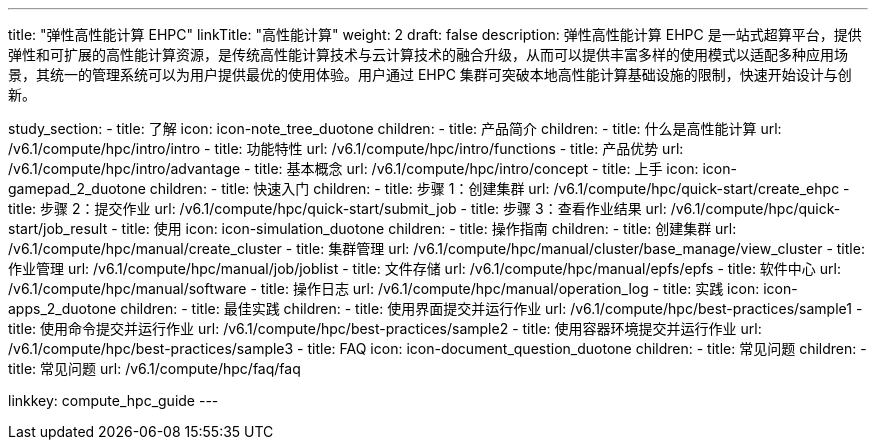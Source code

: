 ---
title: "弹性高性能计算 EHPC"
linkTitle: "高性能计算"
weight: 2
draft: false
description: 弹性高性能计算 EHPC 是一站式超算平台，提供弹性和可扩展的高性能计算资源，是传统高性能计算技术与云计算技术的融合升级，从而可以提供丰富多样的使用模式以适配多种应用场景，其统一的管理系统可以为用户提供最优的使用体验。用户通过 EHPC 集群可突破本地高性能计算基础设施的限制，快速开始设计与创新。

study_section:
  - title: 了解
    icon: icon-note_tree_duotone
    children:
      - title: 产品简介
        children:
          - title: 什么是高性能计算
            url: /v6.1/compute/hpc/intro/intro
          - title: 功能特性
            url: /v6.1/compute/hpc/intro/functions
          - title: 产品优势
            url: /v6.1/compute/hpc/intro/advantage
          - title: 基本概念
            url: /v6.1/compute/hpc/intro/concept
  - title: 上手
    icon: icon-gamepad_2_duotone
    children:
      - title: 快速入门
        children:
          - title: 步骤 1：创建集群
            url: /v6.1/compute/hpc/quick-start/create_ehpc
          - title: 步骤 2：提交作业
            url: /v6.1/compute/hpc/quick-start/submit_job
          - title: 步骤 3：查看作业结果
            url: /v6.1/compute/hpc/quick-start/job_result
  - title: 使用
    icon: icon-simulation_duotone
    children:
      - title: 操作指南
        children:
          - title: 创建集群
            url: /v6.1/compute/hpc/manual/create_cluster
          - title: 集群管理
            url: /v6.1/compute/hpc/manual/cluster/base_manage/view_cluster
          - title: 作业管理
            url: /v6.1/compute/hpc/manual/job/joblist
          - title: 文件存储
            url: /v6.1/compute/hpc/manual/epfs/epfs
          - title: 软件中心
            url: /v6.1/compute/hpc/manual/software
          - title: 操作日志
            url: /v6.1/compute/hpc/manual/operation_log
  - title: 实践
    icon: icon-apps_2_duotone
    children:
      - title: 最佳实践
        children:
          - title: 使用界面提交并运行作业
            url: /v6.1/compute/hpc/best-practices/sample1
          - title: 使用命令提交并运行作业
            url: /v6.1/compute/hpc/best-practices/sample2
          - title: 使用容器环境提交并运行作业
            url: /v6.1/compute/hpc/best-practices/sample3
  - title: FAQ
    icon: icon-document_question_duotone
    children:
      - title: 常见问题
        children:
          - title: 常见问题
            url: /v6.1/compute/hpc/faq/faq

linkkey: compute_hpc_guide
---
